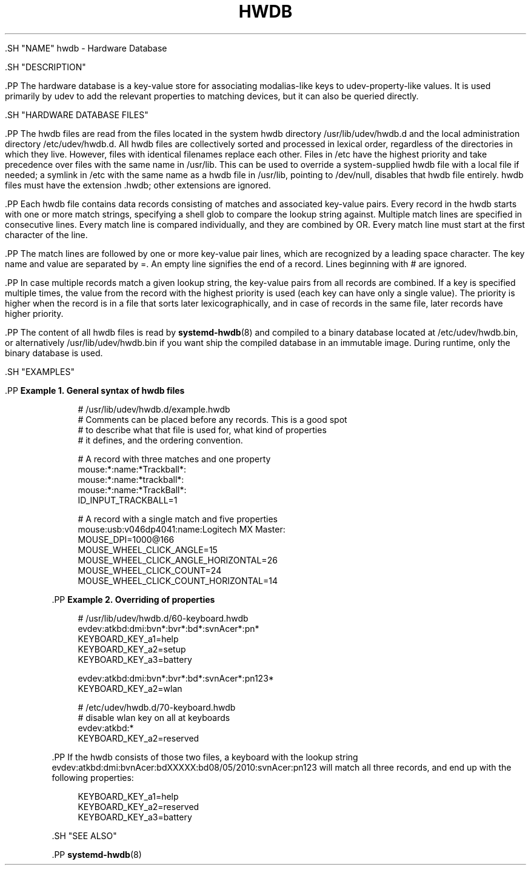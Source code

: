 '\" t
.TH "HWDB" "7" "" "systemd 239" "hwdb"
.\" -----------------------------------------------------------------
.\" * Define some portability stuff
.\" -----------------------------------------------------------------
.\" ~~~~~~~~~~~~~~~~~~~~~~~~~~~~~~~~~~~~~~~~~~~~~~~~~~~~~~~~~~~~~~~~~
.\" http://bugs.debian.org/507673
.\" http://lists.gnu.org/archive/html/groff/2009-02/msg00013.html
.\" ~~~~~~~~~~~~~~~~~~~~~~~~~~~~~~~~~~~~~~~~~~~~~~~~~~~~~~~~~~~~~~~~~
.ie \n(.g .ds Aq \(aq
.el       .ds Aq '
.\" -----------------------------------------------------------------
.\" * set default formatting
.\" -----------------------------------------------------------------
.\" disable hyphenation
.nh
.\" disable justification (adjust text to left margin only)
.ad l
.\" -----------------------------------------------------------------
.\" * MAIN CONTENT STARTS HERE *
.\" -----------------------------------------------------------------

  

  

  .SH "NAME"
hwdb \- Hardware Database


  .SH "DESCRIPTION"

    .PP
The hardware database is a key\-value store for associating modalias\-like keys to udev\-property\-like values\&. It is used primarily by udev to add the relevant properties to matching devices, but it can also be queried directly\&.

  

  .SH "HARDWARE DATABASE FILES"

      .PP
The hwdb files are read from the files located in the system hwdb directory
/usr/lib/udev/hwdb\&.d
and the local administration directory
/etc/udev/hwdb\&.d\&. All hwdb files are collectively sorted and processed in lexical order, regardless of the directories in which they live\&. However, files with identical filenames replace each other\&. Files in
/etc
have the highest priority and take precedence over files with the same name in
/usr/lib\&. This can be used to override a system\-supplied hwdb file with a local file if needed; a symlink in
/etc
with the same name as a hwdb file in
/usr/lib, pointing to
/dev/null, disables that hwdb file entirely\&. hwdb files must have the extension
\&.hwdb; other extensions are ignored\&.


      .PP
Each hwdb file contains data records consisting of matches and associated key\-value pairs\&. Every record in the hwdb starts with one or more match strings, specifying a shell glob to compare the lookup string against\&. Multiple match lines are specified in consecutive lines\&. Every match line is compared individually, and they are combined by OR\&. Every match line must start at the first character of the line\&.


      .PP
The match lines are followed by one or more key\-value pair lines, which are recognized by a leading space character\&. The key name and value are separated by
=\&. An empty line signifies the end of a record\&. Lines beginning with
#
are ignored\&.


      .PP
In case multiple records match a given lookup string, the key\-value pairs from all records are combined\&. If a key is specified multiple times, the value from the record with the highest priority is used (each key can have only a single value)\&. The priority is higher when the record is in a file that sorts later lexicographically, and in case of records in the same file, later records have higher priority\&.


      .PP
The content of all hwdb files is read by
\fBsystemd-hwdb\fR(8)
and compiled to a binary database located at
/etc/udev/hwdb\&.bin, or alternatively
/usr/lib/udev/hwdb\&.bin
if you want ship the compiled database in an immutable image\&. During runtime, only the binary database is used\&.

  

  .SH "EXAMPLES"

    

    .PP
\fBExample\ \&1.\ \&General syntax of hwdb files\fR

      

      
.sp
.if n \{\
.RS 4
.\}
.nf
# /usr/lib/udev/hwdb\&.d/example\&.hwdb
# Comments can be placed before any records\&. This is a good spot
# to describe what that file is used for, what kind of properties
# it defines, and the ordering convention\&.

# A record with three matches and one property
mouse:*:name:*Trackball*:
mouse:*:name:*trackball*:
mouse:*:name:*TrackBall*:
 ID_INPUT_TRACKBALL=1

# A record with a single match and five properties
mouse:usb:v046dp4041:name:Logitech MX Master:
 MOUSE_DPI=1000@166
 MOUSE_WHEEL_CLICK_ANGLE=15
 MOUSE_WHEEL_CLICK_ANGLE_HORIZONTAL=26
 MOUSE_WHEEL_CLICK_COUNT=24
 MOUSE_WHEEL_CLICK_COUNT_HORIZONTAL=14
.fi
.if n \{\
.RE
.\}
.sp

    


    .PP
\fBExample\ \&2.\ \&Overriding of properties\fR

      

      
.sp
.if n \{\
.RS 4
.\}
.nf
# /usr/lib/udev/hwdb\&.d/60\-keyboard\&.hwdb
evdev:atkbd:dmi:bvn*:bvr*:bd*:svnAcer*:pn*
 KEYBOARD_KEY_a1=help
 KEYBOARD_KEY_a2=setup
 KEYBOARD_KEY_a3=battery

evdev:atkbd:dmi:bvn*:bvr*:bd*:svnAcer*:pn123*
 KEYBOARD_KEY_a2=wlan

# /etc/udev/hwdb\&.d/70\-keyboard\&.hwdb
# disable wlan key on all at keyboards
evdev:atkbd:*
 KEYBOARD_KEY_a2=reserved
.fi
.if n \{\
.RE
.\}
.sp


      .PP
If the hwdb consists of those two files, a keyboard with the lookup string
evdev:atkbd:dmi:bvnAcer:bdXXXXX:bd08/05/2010:svnAcer:pn123
will match all three records, and end up with the following properties:


      
.sp
.if n \{\
.RS 4
.\}
.nf
KEYBOARD_KEY_a1=help
KEYBOARD_KEY_a2=reserved
KEYBOARD_KEY_a3=battery
.fi
.if n \{\
.RE
.\}
.sp

    

  

  .SH "SEE ALSO"

    
    .PP
\fBsystemd-hwdb\fR(8)

  
